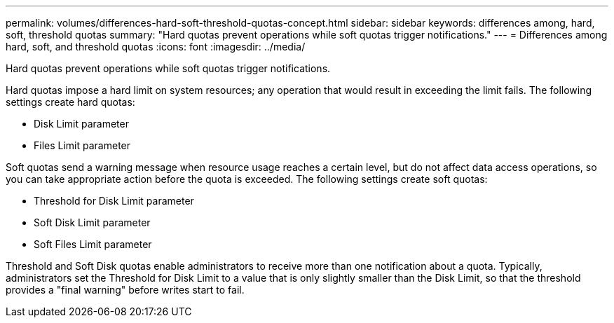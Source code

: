 ---
permalink: volumes/differences-hard-soft-threshold-quotas-concept.html
sidebar: sidebar
keywords: differences among, hard, soft, threshold quotas
summary: "Hard quotas prevent operations while soft quotas trigger notifications."
---
= Differences among hard, soft, and threshold quotas
:icons: font
:imagesdir: ../media/

[.lead]
Hard quotas prevent operations while soft quotas trigger notifications.

Hard quotas impose a hard limit on system resources; any operation that would result in exceeding the limit fails. The following settings create hard quotas:

* Disk Limit parameter
* Files Limit parameter

Soft quotas send a warning message when resource usage reaches a certain level, but do not affect data access operations, so you can take appropriate action before the quota is exceeded. The following settings create soft quotas:

* Threshold for Disk Limit parameter
* Soft Disk Limit parameter
* Soft Files Limit parameter

Threshold and Soft Disk quotas enable administrators to receive more than one notification about a quota. Typically, administrators set the Threshold for Disk Limit to a value that is only slightly smaller than the Disk Limit, so that the threshold provides a "final warning" before writes start to fail.
